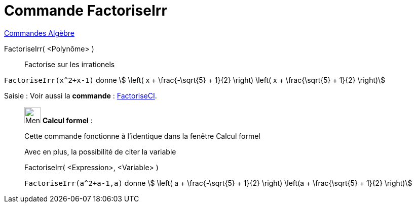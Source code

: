 = Commande FactoriseIrr
:page-en: commands/IFactor
ifdef::env-github[:imagesdir: /fr/modules/ROOT/assets/images]

xref:commands/Commandes_Algèbre.adoc[Commandes Algèbre] 

FactoriseIrr( <Polynôme> )::
  Factorise sur les irrationels

[EXAMPLE]
====

`++FactoriseIrr(x^2+x-1)++` donne stem:[ \left( x + \frac{-\sqrt{5} + 1}{2} \right) \left( x +
\frac{\sqrt{5} + 1}{2} \right)]



====
[.kcode]#Saisie :# Voir aussi la *commande* : xref:/commands/FactoriseCI.adoc[FactoriseCI].
____________________________________________________________

image:32px-Menu_view_cas.svg.png[Menu view cas.svg,width=32,height=32] *Calcul formel* :

Cette commande fonctionne à l'identique dans la fenêtre Calcul formel

Avec en plus, la possibilité de citer la variable

FactoriseIrr( <Expression>, <Variable> )::

[EXAMPLE]
====

`++FactoriseIrr(a^2+a-1,a)++` donne stem:[ \left( a + \frac{-\sqrt{5} + 1}{2} \right) \left(a +
\frac{\sqrt{5} + 1}{2} \right)]

====


